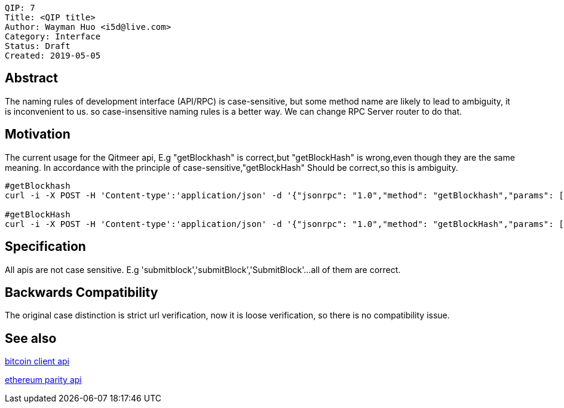     QIP: 7
    Title: <QIP title>
    Author: Wayman Huo <i5d@live.com>
    Category: Interface
    Status: Draft
    Created: 2019-05-05


## Abstract
The naming rules of development interface (API/RPC) is case-sensitive, but some method name are likely to lead to ambiguity, it is inconvenient to us. so case-insensitive naming rules is a better way. We can change RPC Server router to do that. 

## Motivation
The current usage for the Qitmeer api, E.g "getBlockhash" is correct,but "getBlockHash" is wrong,even though they are the same meaning. In accordance with the principle of case-sensitive,"getBlockHash" Should be correct,so this is ambiguity.
```sh
#getBlockhash
curl -i -X POST -H 'Content-type':'application/json' -d '{"jsonrpc": "1.0","method": "getBlockhash","params": [2],"id": 1}' http://127.0.0.1:8081

#getBlockHash
curl -i -X POST -H 'Content-type':'application/json' -d '{"jsonrpc": "1.0","method": "getBlockHash","params": [2],"id": 1}' http://127.0.0.1:8081
```


## Specification
All apis are not case sensitive. E.g 'submitblock','submitBlock','SubmitBlock'...all of them are correct.


## Backwards Compatibility
The original case distinction is strict url verification, now it is loose verification, so there is no compatibility issue.


## See also

https://en.bitcoin.it/wiki/Original_Bitcoin_client/API_calls_list[bitcoin client api]

https://wiki.parity.io/JSONRPC[ethereum parity api]

